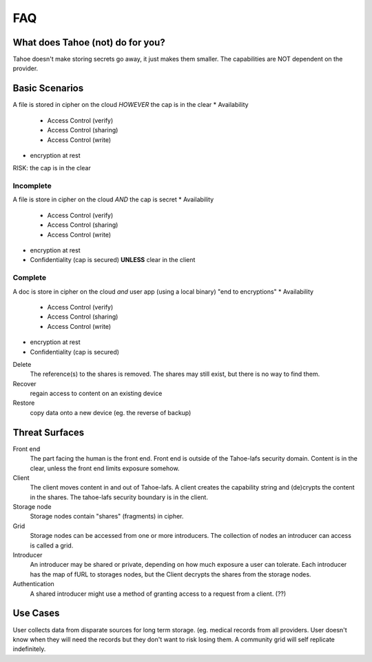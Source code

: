 ====
FAQ
====

What does Tahoe (not) do for you?
=================================

Tahoe doesn't make storing secrets go away, it just makes them smaller.
The capabilities are NOT dependent on the provider.

Basic Scenarios
===============

A file is stored in cipher on the cloud *HOWEVER* the cap is in the clear
* Availability
    * Access Control (verify)
    * Access Control (sharing)
    * Access Control (write)
* encryption at rest
RISK: the cap is in the clear

Incomplete
----------

A file is store in cipher on the cloud *AND* the cap is secret
* Availability
    * Access Control (verify)
    * Access Control (sharing)
    * Access Control (write)
* encryption at rest
* Confidentiality (cap is secured) **UNLESS** clear in the client

Complete
--------

A doc is store in cipher on the cloud *and* user app (using a local binary)
"end to encryptions"
* Availability
    * Access Control (verify)
    * Access Control (sharing)
    * Access Control (write)
* encryption at rest
* Confidentiality (cap is secured)

Delete
    The reference(s) to the shares is removed. The shares may still exist, but there is no way to find them.

Recover
    regain access to content on an existing device

Restore
    copy data onto a new device (eg. the reverse of backup)

Threat Surfaces
===============

Front end
    The part facing the human is the front end. Front end is outside of the Tahoe-lafs security domain. Content is in the clear, unless the front end limits exposure somehow.

Client
    The client moves content in and out of Tahoe-lafs. A client creates the capability string and (de)crypts the content in the shares. The tahoe-lafs security boundary is in the client.

Storage node
    Storage nodes contain "shares" (fragments) in cipher.

Grid
    Storage nodes can be accessed from one or more introducers. The collection of nodes an introducer can access is called a grid.

Introducer
    An introducer may be shared or private, depending on how much exposure a user can tolerate. Each introducer has the map of fURL to storages nodes, but the Client decrypts the shares from the storage nodes.

Authentication
    A shared introducer might use a method of granting access to a request from a client. (??)

Use Cases
=========

User collects data from disparate sources for long term storage. (eg. medical records from all providers. User doesn't know when they will need the records but they don't want to risk losing them. A community grid will self replicate indefinitely.